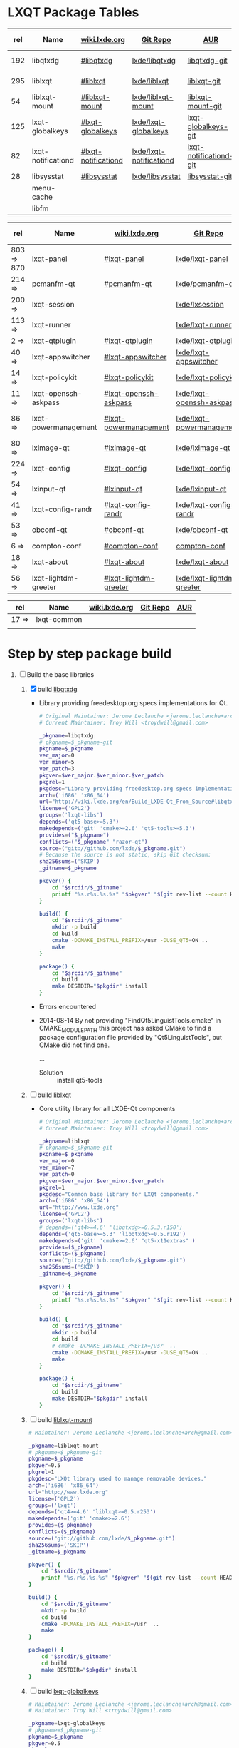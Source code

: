 * LXQT Package Tables
  #+NAME: base-libraries
  | rel | Name               | [[http://wiki.lxde.org/en/Build_LXDE-Qt_From_Source][wiki.lxde.org]]       | [[https://github.com/lxde][Git Repo]]                | [[https://aur.archlinux.org/packages/?O=0&K=lxqt][AUR]]                    | Build Date |
  |-----+--------------------+---------------------+-------------------------+------------------------+------------|
  | 192 | libqtxdg           | [[http://wiki.lxde.org/en/Build_LXDE-Qt_From_Source#libqtxdg][#libqtxdg]]           | [[https://github.com/lxde/libqtxdg][lxde/libqtxdg]]           | [[https://aur.archlinux.org/packages/libqtxdg-git/][libqtxdg-git]]           | 2014-08-15 |
  | 295 | liblxqt            | [[http://wiki.lxde.org/en/Build_LXDE-Qt_From_Source#liblxqt][#liblxqt]]            | [[https://github.com/lxde/liblxqt][lxde/liblxqt]]            | [[https://aur.archlinux.org/packages/liblxqt-git/][liblxqt-git]]            | 2014-08-15 |
  |  54 | liblxqt-mount      | [[http://wiki.lxde.org/en/Build_LXDE-Qt_From_Source#liblxqt-mount][#liblxqt-mount]]      | [[https://github.com/lxde/liblxqt-mount][lxde/liblxqt-mount]]      | [[https://aur.archlinux.org/packages/liblxqt-mount-git/][liblxqt-mount-git]]      |            |
  | 125 | lxqt-globalkeys    | [[http://wiki.lxde.org/en/Build_LXDE-Qt_From_Source#lxqt-globalkeys][#lxqt-globalkeys]]    | [[https://github.com/lxde/lxqt-globalkeys][lxde/lxqt-globalkeys]]    | [[https://aur.archlinux.org/packages/lxqt-globalkeys-git/][lxqt-globalkeys-git]]    |            |
  |  82 | lxqt-notificationd | [[http://wiki.lxde.org/en/Build_LXDE-Qt_From_Source#lxqt-notificationd][#lxqt-notificationd]] | [[https://github.com/lxde/lxqt-notificationd][lxde/lxqt-notificationd]] | [[https://aur.archlinux.org/packages/lxqt-notificationd-git/][lxqt-notificationd-git]] |            |
  |  28 | libsysstat         | [[http://wiki.lxde.org/en/Build_LXDE-Qt_From_Source#libsysstat][#libsysstat]]         | [[https://github.com/lxde/libsysstat][lxde/libsysstat]]         | [[https://aur.archlinux.org/packages/libsysstat-git/][libsysstat-git]]         |            |
  |     | menu-cache         |                     |                         |                        |            |
  |     | libfm              |                     |                         |                        |            |
  #+NAME: major-components
  | rel        | Name                 | [[http://wiki.lxde.org/en/Build_LXDE-Qt_From_Source][wiki.lxde.org]]         | [[https://github.com/lxde][Git Repo]]                  | [[https://aur.archlinux.org/packages/?O=0&K=lxqt][AUR]]                      | Build Date |
  |------------+----------------------+-----------------------+---------------------------+--------------------------+------------|
  | 803 => 870 | lxqt-panel           | [[http://wiki.lxde.org/en/Build_LXDE-Qt_From_Source#lxqt-panel][#lxqt-panel]]           | [[https://github.com/lxde/lxqt-panel][lxde/lxqt-panel]]           | [[https://aur.archlinux.org/packages/lxqt-panel-git][lxqt-panel-git]]           |            |
  | 214 =>     | pcmanfm-qt           | [[http://wiki.lxde.org/en/Build_LXDE-Qt_From_Source#pcmanfm-qt][#pcmanfm-qt]]           | [[https://github.com/lxde/pcmanfm-qt][lxde/pcmanfm-qt]]           | [[https://aur.archlinux.org/packages/pcmanfm-qt-git/][pcmanfm-qt-git]]           |            |
  | 200 =>     | lxqt-session         |                       | [[https://github.com/lxde/lxsession][lxde/lxsession]]            |                          |            |
  | 113 =>     | lxqt-runner          |                       | [[https://github.com/lxde/lxqt-runner][lxde/lxqt-runner]]          |                          |            |
  | 2 =>       | lxqt-qtplugin        | [[http://wiki.lxde.org/en/Build_LXDE-Qt_From_Source#lxqt-qtplugin][#lxqt-qtplugin]]        | [[https://github.com/lxde/lxqt-qtplugin][lxde/lxqt-qtplugin]]        | n/a                      |            |
  | 40 =>      | lxqt-appswitcher     | [[http://wiki.lxde.org/en/Build_LXDE-Qt_From_Source#lxqt-appswitcher][#lxqt-appswitcher]]     | [[https://github.com/lxde/lxqt-appswitcher][lxde/lxqt-appswitcher]]     | [[https://aur.archlinux.org/packages/lxqt-appswitcher-git/][lxqt-appswitcher-git]]     |            |
  | 14 =>      | lxqt-policykit       | [[http://wiki.lxde.org/en/Build_LXDE-Qt_From_Source#lxqt-policykit][#lxqt-policykit]]       | [[https://github.com/lxde/lxqt-policykit][lxde/lxqt-policykit]]       | [[https://aur.archlinux.org/packages/lxqt-policykit-git/][lxqt-policykit-git]]       |            |
  | 11 =>      | lxqt-openssh-askpass | [[http://wiki.lxde.org/en/Build_LXDE-Qt_From_Source#lxqt-openssh-askpass][#lxqt-openssh-askpass]] | [[https://github.com/lxde/lxqt-openssh-askpass][lxde/lxqt-openssh-askpass]] | [[https://aur.archlinux.org/packages/lxqt-openssh-askpass-git/][lxqt-openssh-askpass-git]] |            |
  | 86 =>      | lxqt-powermanagement | [[http://wiki.lxde.org/en/Build_LXDE-Qt_From_Source#lxqt-powermanagement][#lxqt-powermanagement]] | [[https://github.com/lxde/lxqt-powermanagement][lxde/lxqt-powermanagement]] | [[https://aur.archlinux.org/packages/lxqt-powermanagement-git/][lxqt-powermanagement-git]] |            |
  | 80 =>      | lximage-qt           | [[http://wiki.lxde.org/en/Build_LXDE-Qt_From_Source#lximage-qt][#lximage-qt]]           | [[https://github.com/lxde/lximage-qt][lxde/lximage-qt]]           | [[https://aur.archlinux.org/packages/lximage-qt-git/][lximage-qt-git]]           |            |
  | 224 =>     | lxqt-config          | [[http://wiki.lxde.org/en/Build_LXDE-Qt_From_Source#lxqt-config][#lxqt-config]]          | [[https://github.com/lxde/lxqt-config][lxde/lxqt-config]]          | [[https://aur.archlinux.org/packages/lxqt-config-git/][lxqt-config-git]]          |            |
  | 54 =>      | lxinput-qt           | [[http://wiki.lxde.org/en/Build_LXDE-Qt_From_Source#lxinput-qt][#lxinput-qt]]           | [[https://github.com/lxde/lxinput-qt][lxde/lxinput-qt]]           | [[https://aur.archlinux.org/packages/lxinput-qt-git/][1]] [[https://gist.github.com/Adys/7130117][2]]                      |            |
  | 41 =>      | lxqt-config-randr    | [[http://wiki.lxde.org/en/Build_LXDE-Qt_From_Source#lxqt-config-randr][#lxqt-config-randr]]    | [[https://github.com/lxde/lxqt-config-randr][lxde/lxqt-config-randr]]    | [[https://aur.archlinux.org/packages/lxrandr-qt-git/][lxrandr-qt-git]]           |            |
  | 53 =>      | obconf-qt            | [[http://wiki.lxde.org/en/Build_LXDE-Qt_From_Source#obconf-qt][#obconf-qt]]            | [[https://github.com/lxde/obconf-qt][lxde/obconf-qt]]            | [[https://aur.archlinux.org/packages/obconf-qt-git/][obconf-qt-git]]            |            |
  | 6 =>       | compton-conf         | [[http://wiki.lxde.org/en/Build_LXDE-Qt_From_Source#compton-conf][#compton-conf]]         | [[https://github.com/lxde/compton-conf][compton-conf]]              | n/a                      |            |
  | 18 =>      | lxqt-about           | [[http://wiki.lxde.org/en/Build_LXDE-Qt_From_Source#lxqt-about][#lxqt-about]]           | [[https://github.com/lxde/lxqt-about][lxde/lxqt-about]]           | [[https://aur.archlinux.org/packages/lxqt-about-git/][lxqt-about-git]]           |            |
  | 56 =>      | lxqt-lightdm-greeter | [[http://wiki.lxde.org/en/Build_LXDE-Qt_From_Source#lxqt-lightdm-greeter][#lxqt-lightdm-greeter]] | [[https://github.com/lxde/lxqt-lightdm-greeter][lxde/lxqt-lightdm-greeter]] | [[https://aur.archlinux.org/packages/lxqt-lightdm-greeter-git][lxqt-lightdm-greeter-git]] |            |
  #+NAME: data-files
  | rel   | Name        | [[http://wiki.lxde.org/en/Build_LXDE-Qt_From_Source][wiki.lxde.org]] | [[https://github.com/lxde][Git Repo]] | [[https://aur.archlinux.org/packages/?O=0&K=lxqt][AUR]] |
  |-------+-------------+---------------+----------+-----|
  | 17 => | lxqt-common |               |          |     |
  |       |             |               |          |     |
  
* Step by step package build
1. [-]  Build the base libraries
   1. [X] build [[https://github.com/lxde/libqtxdg][libqtxdg]] 
      - Library providing freedesktop.org specs implementations for Qt.
      #+BEGIN_SRC sh :tangle libqtxdg/PKGBUILD
        # Original Maintainer: Jerome Leclanche <jerome.leclanche+arch@gmail.com>
        # Current Maintainer: Troy Will <troydwill@gmail.com>
        
        _pkgname=libqtxdg
        # pkgname=$_pkgname-git
        pkgname=$_pkgname
        ver_major=0
        ver_minor=5
        ver_patch=3
        pkgver=$ver_major.$ver_minor.$ver_patch
        pkgrel=1
        pkgdesc="Library providing freedesktop.org specs implementations for Qt."
        arch=('i686' 'x86_64')
        url="http://wiki.lxde.org/en/Build_LXDE-Qt_From_Source#libqtxdg"
        license=('GPL2')
        groups=('lxqt-libs')
        depends=('qt5-base>=5.3')
        makedepends=('git' 'cmake>=2.6' 'qt5-tools>=5.3')
        provides=("$_pkgname")
        conflicts=("$_pkgname" "razor-qt")
        source=("git://github.com/lxde/$_pkgname.git")
        # Because the source is not static, skip Git checksum:        
        sha256sums=('SKIP')
        _gitname=$_pkgname
        
        pkgver() {
            cd "$srcdir/$_gitname"
            printf "%s.r%s.%s.%s" "$pkgver" "$(git rev-list --count HEAD)" "$pkgrel" "$(git rev-parse --short HEAD)"
        }
        
        build() {
            cd "$srcdir/$_gitname"
            mkdir -p build
            cd build
            cmake -DCMAKE_INSTALL_PREFIX=/usr -DUSE_QT5=ON ..
            make
        }
        
        package() {
            cd "$srcdir/$_gitname"
            cd build
            make DESTDIR="$pkgdir" install
        }
      #+END_SRC
      + Errors encountered
	- 2014-08-14
            By not providing "FindQt5LinguistTools.cmake" in CMAKE_MODULE_PATH this
            project has asked CMake to find a package configuration file provided by
            "Qt5LinguistTools", but CMake did not find one.
	    
	    ...
	  - Solution :: install qt5-tools
   2. [ ] build [[https://github.com/lxde/liblxqt][liblxqt]] 
      - Core utility library for all LXDE-Qt components
      #+BEGIN_SRC sh :tangle liblxqt/PKGBUILD :padline no
        # Original Maintainer: Jerome Leclanche <jerome.leclanche+arch@gmail.com>
        # Current Maintainer: Troy Will <troydwill@gmail.com>
        
        _pkgname=liblxqt
        # pkgname=$_pkgname-git
        pkgname=$_pkgname
        ver_major=0
        ver_minor=7
        ver_patch=0
        pkgver=$ver_major.$ver_minor.$ver_patch
        pkgrel=1
        pkgdesc="Common base library for LXQt components."
        arch=('i686' 'x86_64')
        url="http://www.lxde.org"
        license=('GPL2')
        groups=('lxqt-libs')
        # depends=('qt4>=4.6' 'libqtxdg>=0.5.3.r150')
        depends=('qt5-base>=5.3' 'libqtxdg>=0.5.r192')
        makedepends=('git' 'cmake>=2.6' "qt5-x11extras" )
        provides=($_pkgname)
        conflicts=($_pkgname)
        source=("git://github.com/lxde/$_pkgname.git")
        sha256sums=('SKIP')
        _gitname=$_pkgname
        
        pkgver() {
            cd "$srcdir/$_gitname"
            printf "%s.r%s.%s.%s" "$pkgver" "$(git rev-list --count HEAD)" "$pkgrel" "$(git rev-parse --short HEAD)"
        }
        
        build() {
            cd "$srcdir/$_gitname"
            mkdir -p build
            cd build
            # cmake -DCMAKE_INSTALL_PREFIX=/usr  ..
            cmake -DCMAKE_INSTALL_PREFIX=/usr -DUSE_QT5=ON ..
            make
        }
        
        package() {
            cd "$srcdir/$_gitname"
            cd build
            make DESTDIR="$pkgdir" install
        }
      #+END_SRC
   3. [ ] build [[https://github.com/lxde/liblxqt-mount][liblxqt-mount]] 
      #+BEGIN_SRC sh :tangle liblxqt-mount/PKGBUILD :padline no
        # Maintainer: Jerome Leclanche <jerome.leclanche+arch@gmail.com>
        
        _pkgname=liblxqt-mount
        # pkgname=$_pkgname-git
        pkgname=$_pkgname
        pkgver=0.5
        pkgrel=1
        pkgdesc="LXQt library used to manage removable devices."
        arch=('i686' 'x86_64')
        url="http://www.lxde.org"
        license=('GPL2')
        groups=('lxqt')
        depends=('qt4>=4.6' 'liblxqt>=0.5.r253')
        makedepends=('git' 'cmake>=2.6')
        provides=($_pkgname)
        conflicts=($_pkgname)
        source=("git://github.com/lxde/$_pkgname.git")
        sha256sums=('SKIP')
        _gitname=$_pkgname
        
        pkgver() {
            cd "$srcdir/$_gitname"
            printf "%s.r%s.%s.%s" "$pkgver" "$(git rev-list --count HEAD)" "$pkgrel" "$(git rev-parse --short HEAD)"
        }
        
        build() {
            cd "$srcdir/$_gitname"
            mkdir -p build
            cd build
            cmake -DCMAKE_INSTALL_PREFIX=/usr  ..
            make
        }
        
        package() {
            cd "$srcdir/$_gitname"
            cd build
            make DESTDIR="$pkgdir" install
        }
      #+END_SRC
   4. [ ] build [[https://github.com/lxde/lxqt-globalkeys][lxqt-globalkeys]] 
      #+BEGIN_SRC sh :tangle lxqt-globalkeys/PKGBUILD :padline no
        # Maintainer: Jerome Leclanche <jerome.leclanche+arch@gmail.com>
        # Maintainer: Troy Will <troydwill@gmail.com>
        
        _pkgname=lxqt-globalkeys
        # pkgname=$_pkgname-git
        pkgname=$_pkgname
        pkgver=0.5
        pkgrel=2
        pkgdesc="Package description here."
        arch=('i686' 'x86_64')
        url="http://wiki.lxde.org/en/Build_LXDE-Qt_From_Source"
        license=('GPL2')
        groups=('lxqt')
        depends=('qt4>=4.6' 'liblxqt>=0.5.r253')
        makedepends=('git' 'cmake>=2.6' 'libx11' 'liblxqt>=0.5.r253')
        provides=("$_pkgname")
        conflicts=("$_pkgname" "razor-qt")
        source=("git://github.com/lxde/$_pkgname.git")
        # Because the source is not static, skip Git checksum:        
        sha256sums=('SKIP')
        _gitname=$_pkgname
        
        pkgver() {
            cd "$srcdir/$_gitname"
            printf "%s.r%s.%s.%s" "$pkgver" "$(git rev-list --count HEAD)" "$pkgrel" "$(git rev-parse --short HEAD)"
        }
        
        build() {
            cd "$srcdir/$_gitname"
            mkdir -p build
            cd build
            cmake -DCMAKE_INSTALL_PREFIX=/usr  ..
            make
        }
        
        package() {
            cd "$srcdir/$_gitname"
            cd build
            make DESTDIR="$pkgdir" install
        }
      #+END_SRC
   5. [ ] build lxqt-notificationd
      #+BEGIN_SRC sh :tangle lxqt-notificationd/PKGBUILD :padline no
        # Original Maintainer: Jerome Leclanche <jerome.leclanche+arch@gmail.com>
        # Current Maintainer: Troy Will <troydwill@gmail.com>
        
        _pkgname=lxqt-notificationd
        # pkgname=$_pkgname-git
        pkgname=$_pkgname
        pkgver=0.5
        pkgrel=1
        pkgdesc="Package description here."
        arch=('i686' 'x86_64')
        url="http://wiki.lxde.org/en/Build_LXDE-Qt_From_Source"
        license=('GPL2')
        groups=('lxqt')
        depends=('qt4>=4.6')
        makedepends=('git' 'cmake>=2.6')
        provides=("$_pkgname")
        conflicts=("$_pkgname")
        source=("git://github.com/lxde/$_pkgname.git")
        # Because the source is not static, skip Git checksum:        
        sha256sums=('SKIP')
        _gitname=$_pkgname
        
        pkgver() {
            cd "$srcdir/$_gitname"
            printf "%s.r%s.%s.%s" "$pkgver" "$(git rev-list --count HEAD)" "$pkgrel" "$(git rev-parse --short HEAD)"
        }
        
        build() {
            cd "$srcdir/$_gitname"
            mkdir -p build
            cd build
            cmake -DCMAKE_INSTALL_PREFIX=/usr  ..
            make
        }
        
        package() {
            cd "$srcdir/$_gitname"
            cd build
            make DESTDIR="$pkgdir" install
        }
      #+END_SRC
   6. [ ] build libsysstat
      #+BEGIN_SRC sh :tangle libsysstat/PKGBUILD :padline no
        # Original Maintainer: Jerome Leclanche <jerome.leclanche+arch@gmail.com>
        # Current Maintainer: Troy Will <troydwill@gmail.com>
        
        _pkgname=libsysstat
        # pkgname=$_pkgname-git
        pkgname=$_pkgname
        pkgver=0.5
        pkgrel=1
        pkgdesc="Package description here."
        arch=('i686' 'x86_64')
        url="http://wiki.lxde.org/en/Build_LXDE-Qt_From_Source"
        license=('GPL2')
        groups=('lxqt')
        depends=('qt4>4.6')
        makedepends=('git' 'cmake>=2.6')
        provides=("$_pkgname")
        conflicts=("$_pkgname")
        source=("git://github.com/lxde/$_pkgname.git")
        # Because the source is not static, skip Git checksum:        
        sha256sums=('SKIP')
        _gitname=$_pkgname
        
        pkgver() {
            cd "$srcdir/$_gitname"
            printf "%s.r%s.%s.%s" "$pkgver" "$(git rev-list --count HEAD)" "$pkgrel" "$(git rev-parse --short HEAD)"
        }
        
        build() {
            cd "$srcdir/$_gitname"
            mkdir -p build
            cd build
            cmake -DCMAKE_INSTALL_PREFIX=/usr  ..
            make
        }
        
        package() {
            cd "$srcdir/$_gitname"
            cd build
            make DESTDIR="$pkgdir" install
        }
      #+END_SRC
2. [ ] [[http://wiki.lxde.org/en/Build_LXDE-Qt_From_Source#Build_major_components][Build major components]]
   1. [ ] build lxqt-panel
      #+BEGIN_SRC sh :tangle lxqt-panel/PKGBUILD :padline no
        # Original Maintainer: Jerome Leclanche <jerome.leclanche+arch@gmail.com>
        # Current Maintainer: Troy Will <troydwill@gmail.com>
        
        _pkgname=lxqt-panel
        # pkgname=$_pkgname-git
        pkgname=$_pkgname
        pkgver=0.5
        pkgrel=1
        pkgdesc="Package description here."
        arch=('i686' 'x86_64')
        url="http://wiki.lxde.org/en/Build_LXDE-Qt_From_Source"
        license=('GPL2')
        groups=('lxqt')
        depends=('qt4>=4.6' 'libqtxdg>=0.5.r150' 'liblxqt>=0.5.r253' 'lxqt-globalkeys>=0.5.r107' 'liblxqt-mount>=0.5.r37' 'libx11' 'libsysstat>=0.5.r20')
        makedepends=('git' 'cmake>=2.6')
        provides=("$_pkgname")
        conflicts=("$_pkgname" "razor-qt")
        source=("git://github.com/lxde/$_pkgname.git")
        # Because the source is not static, skip Git checksum:        
        sha256sums=('SKIP')
        _gitname=$_pkgname
        
        pkgver() {
            cd "$srcdir/$_gitname"
            printf "%s.r%s.%s.%s" "$pkgver" "$(git rev-list --count HEAD)" "$pkgrel" "$(git rev-parse --short HEAD)"
        }
        
        build() {
            cd "$srcdir/$_gitname"
            mkdir -p build
            cd build
            cmake -DCMAKE_INSTALL_PREFIX=/usr  ..
            make
        }
        
        package() {
            cd "$srcdir/$_gitname"
            cd build
            make DESTDIR="$pkgdir" install
        }
      #+END_SRC
   2. [ ] build pcmanfm-qt
      #+BEGIN_SRC sh :tangle pcmanfm-qt/PKGBUILD :padline no
        # Original Maintainer: Jerome Leclanche <jerome.leclanche+arch@gmail.com>
        # Current Maintainer: Troy Will <troydwill@gmail.com>
        
        _pkgname=pcmanfm-qt
        # pkgname=$_pkgname-git
        pkgname=$_pkgname
        pkgver=0.1
        pkgrel=1
        pkgdesc="The LXQt file manager, Qt port of PCManFM"
        arch=('i686' 'x86_64')
        url="http://www.lxde.org"
        license=('GPL2')
        groups=('lxqt')
        depends=('qt4>=4.6' 'liblxqt>=0.5.r253' 'menu-cache' 'libfm')
        makedepends=('git' 'cmake>=2.6' 'menu-cache' 'libfm')
        provides=($_pkgname)
        conflicts=("$_pkgname")
        source=("git://github.com/lxde/$_pkgname.git")
        sha256sums=('SKIP')
        _gitname=$_pkgname
        
        pkgver() {
            cd "$srcdir/$_gitname"
            printf "%s.r%s.%s.%s" "$pkgver" "$(git rev-list --count HEAD)" "$pkgrel" "$(git rev-parse --short HEAD)"
        }
        
        build() {
            cd "$srcdir/$_gitname"
            mkdir -p build
            cd build
            cmake -DCMAKE_INSTALL_PREFIX=/usr  ..
            make
        }
        
        package() {
            cd "$srcdir/$_gitname"
            cd build
            make DESTDIR="$pkgdir" install
        }
      #+END_SRC
   3. [ ] build lxqt-session
      #+BEGIN_SRC sh :tangle lxqt-session/PKGBUILD :padline no
        # Maintainer: Jerome Leclanche <jerome.leclanche+arch@gmail.com>
        # wget https://aur.archlinux.org/packages/lx/lxqt-session-git/lxqt-session-git.tar.gz
        
        _pkgname=lxqt-session
        # pkgname=$_pkgname-git
        pkgname=$_pkgname
        pkgver=0.5
        pkgrel=1
        pkgdesc="LXQt session"
        arch=('i686' 'x86_64')
        url="http://www.lxde.org"
        license=('GPL2')
        groups=('lxqt')
        depends=('liblxqt>=0.5.r253')
        makedepends=('git' 'cmake')
        provides=($_pkgname)
        conflicts=($_pkgname)
        source=("git://github.com/lxde/$_pkgname.git")
        sha256sums=('SKIP')
        _gitname=$_pkgname
        
        pkgver() {
            cd "$srcdir/$_gitname"
            printf "%s.r%s.%s.%s" "$pkgver" "$(git rev-list --count HEAD)" "$pkgrel" "$(git rev-parse --short HEAD)"
        }
        
        build() {
            cd "$srcdir/$_gitname"
            mkdir -p build
            cd build
            cmake -DCMAKE_INSTALL_PREFIX=/usr  ..
            make
        }
        
        package() {
            cd "$srcdir/$_gitname"
            cd build
            make DESTDIR="$pkgdir" install
        }
      #+END_SRC
   4. [ ] build lxqt-runner
      #+BEGIN_SRC sh :tangle lxqt-runner/PKGBUILD :padline no
        # Maintainer: Jerome Leclanche <jerome.leclanche+arch@gmail.com>
        
        _pkgname=lxqt-runner
        # pkgname=$_pkgname-git
        pkgname=$_pkgname
        pkgver=0.5
        pkgrel=1
        pkgdesc="The LXQt application launcher"
        arch=('i686' 'x86_64')
        url="http://www.lxde.org"
        license=('GPL2')
        groups=('lxqt')
        depends=('qt4>=4.6' 'liblxqt>=0.5.r253')
        makedepends=('git' 'cmake')
        provides=($_pkgname)
        conflicts=($_pkgname)
        source=("git://github.com/lxde/$_pkgname.git")
        sha256sums=('SKIP')
        _gitname=$_pkgname
        
        pkgver() {
            cd "$srcdir/$_gitname"
            printf "%s.r%s.%s.%s" "$pkgver" "$(git rev-list --count HEAD)" "$pkgrel" "$(git rev-parse --short HEAD)"
        }
        
        
        build() {
            cd "$srcdir/$_gitname"
            mkdir -p build
            cd build
            cmake -DCMAKE_INSTALL_PREFIX=/usr  ..
            make
        }
        
        package() {
            cd "$srcdir/$_gitname"
            cd build
            make DESTDIR="$pkgdir" install
        }
      #+END_SRC
   5. [ ] build lxqt-qtplugin
      #+BEGIN_SRC sh :tangle lxqt-qtplugin/PKGBUILD :padline no
        # Maintainer: Jerome Leclanche <jerome.leclanche+arch@gmail.com>
        
        _pkgname=lxqt-qtplugin
        # pkgname=$_pkgname-git
        pkgname=$_pkgname
        pkgver=0.5
        pkgrel=1
        pkgdesc="LxQt platform integration plugin for Qt 4 (let all Qt programs apply LxQt settings)"
        arch=('i686' 'x86_64')
        url="http://www.lxde.org"
        license=('GPL2')
        groups=('lxqt')
        depends=('qt4>=4.6' 'liblxqt>=0.5.r253')
        makedepends=('git' 'cmake>=2.6')
        provides=($_pkgname)
        conflicts=($_pkgname)
        source=("git://github.com/lxde/$_pkgname.git")
        sha256sums=('SKIP')
        _gitname=$_pkgname
        
        pkgver() {
            cd "$srcdir/$_gitname"
            printf "%s.r%s.%s.%s" "$pkgver" "$(git rev-list --count HEAD)" "$pkgrel" "$(git rev-parse --short HEAD)"
        }
        
        
        build() {
            cd "$srcdir/$_gitname"
            mkdir -p build
            cd build
            cmake -DCMAKE_INSTALL_PREFIX=/usr  ..
            make
        }
        
        package() {
            cd "$srcdir/$_gitname"
            cd build
            make DESTDIR="$pkgdir" install
        }
      #+END_SRC
   6. [ ] build lxqt-appswitcher
      #+BEGIN_SRC sh :tangle lxqt-appswitcher/PKGBUILD :padline no
        # Original Maintainer: Jerome Leclanche <jerome.leclanche+arch@gmail.com>
        # Current Maintainer: Troy Will <troydwill@gmail.com>
        _pkgname=lxqt-appswitcher
        # pkgname=$_pkgname-git
        pkgname=$_pkgname
        pkgver=0.5
        pkgrel=1
        pkgdesc="The LXQt application switcher"
        arch=('i686' 'x86_64')
        url="http://www.lxde.org"
        license=('GPL2')
        groups=('lxqt')
        depends=('qt4>4.6' 'liblxqt>=0.5.r253' 'lxqt-globalkeys>=0.5.r107' 'libx11')
        makedepends=('git' 'cmake>=2.6')
        provides=($_pkgname)
        conflicts=($_pkgname)
        source=("git://github.com/lxde/$_pkgname.git")
        sha256sums=('SKIP')
        _gitname=$_pkgname
        
        pkgver() {
            cd "$srcdir/$_gitname"
            printf "%s.r%s.%s.%s" "$pkgver" "$(git rev-list --count HEAD)" "$pkgrel" "$(git rev-parse --short HEAD)"
        }
        
        build() {
            cd "$srcdir/$_gitname"
            mkdir -p build
            cd build
            cmake -DCMAKE_INSTALL_PREFIX=/usr  ..
            make
        }
        
        package() {
            cd "$srcdir/$_gitname"
            cd build
            make DESTDIR="$pkgdir" install
        }
      #+END_SRC
   7. [ ] build lxqt-policykit
      #+BEGIN_SRC sh :tangle lxqt-policykit/PKGBUILD :padline no
        # Original Maintainer: Jerome Leclanche <jerome.leclanche+arch@gmail.com>
        # Current Mainter: Troy Will <troydwill@gmail.com>
        _pkgname=lxqt-policykit
        # pkgname=$_pkgname-git
        pkgname=$_pkgname
        pkgver=0.5
        pkgrel=1
        pkgdesc="The LXQt policykit authentication agent"
        arch=('i686' 'x86_64')
        url="http://www.lxde.org"
        license=('GPL2')
        groups=('lxqt')
        depends=('qt4>4.6' 'liblxqt>=0.5.r253' 'libqtxdg>=0.5.r150' 'polkit-qt')
        makedepends=('git' 'cmake>=2.6')
        provides=($_pkgname)
        conflicts=($_pkgname)
        source=("git://github.com/lxde/$_pkgname.git")
        sha256sums=('SKIP')
        _gitname=$_pkgname
        
        pkgver() {
            cd "$srcdir/$_gitname"
            printf "%s.r%s.%s.%s" "$pkgver" "$(git rev-list --count HEAD)" "$pkgrel" "$(git rev-parse --short HEAD)"
        }
        
        build() {
            cd "$srcdir/$_gitname"
            mkdir -p build
            cd build
            cmake -DCMAKE_INSTALL_PREFIX=/usr  ..
            make
        }
        
        package() {
            cd "$srcdir/$_gitname"
            cd build
            make DESTDIR="$pkgdir" install
        }
      #+END_SRC
   8. [ ] build lxqt-openssh-askpass
      #+BEGIN_SRC sh :tangle lxqt-openssh-askpass/PKGBUILD :padline no
        # Original Maintainer: Jerome Leclanche <jerome.leclanche+arch@gmail.com>
        
        _pkgname=lxqt-openssh-askpass
        # pkgname=$_pkgname-git
        pkgname=$_pkgname
        pkgver=0.5
        pkgrel=1
        pkgdesc="LXQt openssh password prompt"
        arch=('i686' 'x86_64')
        url="http://www.lxde.org"
        license=('GPL2')
        groups=('lxqt')
        depends=('qt4>4.6' 'liblxqt>=0.5.r253')
        makedepends=('git' 'cmake>=2.6')
        provides=($_pkgname)
        conflicts=($_pkgname)
        source=("git://github.com/lxde/$_pkgname.git")
        sha256sums=('SKIP')
        _gitname=$_pkgname
        
        pkgver() {
            cd "$srcdir/$_gitname"
            printf "%s.r%s.%s.%s" "$pkgver" "$(git rev-list --count HEAD)" "$pkgrel" "$(git rev-parse --short HEAD)"
        }
        
        build() {
            cd "$srcdir/$_gitname"
            mkdir -p build
            cd build
            cmake -DCMAKE_INSTALL_PREFIX=/usr  ..
            make
        }
        
        package() {
            cd "$srcdir/$_gitname"
            cd build
            make DESTDIR="$pkgdir" install
        }
      #+END_SRC
   9. [ ] build lxqt-power
      #+BEGIN_SRC sh :tangle lxqt-power/PKGBUILD :padline no
        # Original Maintainer: Jerome Leclanche <jerome.leclanche+arch@gmail.com>
        
        _pkgname=lxqt-power
        # pkgname=$_pkgname-git
        pkgname=$_pkgname
        pkgver=0.5
        pkgrel=1
        pkgdesc="LXQt poweroff/hibernate utility"
        arch=('i686' 'x86_64')
        url="http://www.lxde.org"
        license=('GPL2')
        groups=('lxqt')
        depends=('qt4>=4.6' 'liblxqt>=0.5.r253')
        makedepends=('git' 'cmake>=2.6')
        provides=($_pkgname)
        conflicts=($_pkgname)
        source=("git://github.com/lxde/$_pkgname.git")
        sha256sums=('SKIP')
        _gitname=$_pkgname
        
        pkgver() {
            cd "$srcdir/$_gitname"
            printf "%s.r%s.%s.%s" "$pkgver" "$(git rev-list --count HEAD)" "$pkgrel" "$(git rev-parse --short HEAD)"
        }
        
        
        build() {
            cd "$srcdir/$_gitname"
            mkdir -p build
            cd build
            cmake -DCMAKE_INSTALL_PREFIX=/usr  ..
            make
        }
        
        package() {
            cd "$srcdir/$_gitname"
            cd build
            make DESTDIR="$pkgdir" install
        }
      #+END_SRC
   10. [ ] build lxqt-powermanagement
       #+BEGIN_SRC sh :tangle lxqt-powermanagement/PKGBUILD :padline no
         # Original Maintainer: Jerome Leclanche <jerome.leclanche+arch@gmail.com>
         
         _pkgname=lxqt-powermanagement
         # pkgname=$_pkgname-git
         pkgname=$_pkgname
         pkgver=0.5
         pkgrel=1
         pkgdesc="LXQt power management daemon"
         arch=('i686' 'x86_64')
         url="http://www.lxde.org"
         license=('GPL2')
         groups=('lxqt')
         depends=('qt4>=4.6' 'liblxqt>=0.5.r253' 'libxcb')
         makedepends=('git' 'cmake>=2.6')
         provides=($_pkgname)
         conflicts=($_pkgname)
         source=("git://github.com/lxde/$_pkgname.git")
         sha256sums=('SKIP')
         _gitname=$_pkgname
         
         pkgver() {
             cd "$srcdir/$_gitname"
             printf "%s.r%s.%s.%s" "$pkgver" "$(git rev-list --count HEAD)" "$pkgrel" "$(git rev-parse --short HEAD)"
         }
         
         build() {
             cd "$srcdir/$_gitname"
             mkdir -p build
             cd build
             cmake -DCMAKE_INSTALL_PREFIX=/usr  ..
             make
         }
         
         package() {
             cd "$srcdir/$_gitname"
             cd build
             make DESTDIR="$pkgdir" install
         }
       #+END_SRC
   11. [ ] build lximage-qt
       #+BEGIN_SRC sh :tangle lximage-qt/PKGBUILD :padline no
         # Original Maintainer: Jerome Leclanche <jerome.leclanche+arch@gmail.com>
         
         _pkgname=lximage-qt
         # pkgname=$_pkgname-git
         pkgname=$_pkgname
         pkgver=0.5
         pkgrel=1
         pkgdesc="The LXQt image viewer"
         arch=('i686' 'x86_64')
         url="http://www.lxde.org"
         license=('GPL2')
         groups=('lxqt')
         depends=('qt4>=4.6' 'pcmanfm-qt>=0.1.r180')
         makedepends=('git' 'cmake>=2.8.3' 'pkg-config')
         provides=($_pkgname)
         conflicts=($_pkgname)
         source=("git://github.com/lxde/$_pkgname.git")
         sha256sums=('SKIP')
         _gitname=$_pkgname
         
         pkgver() {
             cd "$srcdir/$_gitname"
             printf "%s.r%s.%s.%s" "$pkgver" "$(git rev-list --count HEAD)" "$pkgrel" "$(git rev-parse --short HEAD)"
         }
         
         build() {
             cd "$srcdir/$_gitname"
             mkdir -p build
             cd build
             cmake -DCMAKE_INSTALL_PREFIX=/usr  ..
             make
         }
         
         package() {
             cd "$srcdir/$_gitname"
             cd build
             make DESTDIR="$pkgdir" install
         }
       #+END_SRC
   12. [ ] build lxqt-config
       #+BEGIN_SRC sh :tangle lxqt-config/PKGBUILD :padline no
         # Original maintainer: Jerome Leclanche <jerome.leclanche+arch@gmail.com>
         
         _pkgname=lxqt-config
         # pkgname=$_pkgname-git
         pkgname=$_pkgname
         pkgver=0.5
         pkgrel=1
         pkgdesc="LXQt system configuration."
         arch=('i686' 'x86_64')
         url="http://www.lxde.org"
         license=('GPL2')
         groups=('lxqt')
         depends=('qt4>=4.6')
         makedepends=('git' 'cmake>=2.6')
         provides=($_pkgname)
         conflicts=($_pkgname)
         source=("git://github.com/lxde/$_pkgname.git")
         sha256sums=('SKIP')
         _gitname=$_pkgname
         
         pkgver() {
             cd "$srcdir/$_gitname"
             printf "%s.r%s.%s.%s" "$pkgver" "$(git rev-list --count HEAD)" "$pkgrel" "$(git rev-parse --short HEAD)"
         }
         
         build() {
             cd "$srcdir/$_gitname"
             mkdir -p build
             cd build
             cmake -DCMAKE_INSTALL_PREFIX=/usr  ..
             make
         }
         
         package() {
             cd "$srcdir/$_gitname"
             cd build
             make DESTDIR="$pkgdir" install
         }
       #+END_SRC
   13. [ ] build lxinput-qt
       #+BEGIN_SRC sh :tangle lxinput-qt/PKGBUILD :padline no
         # Original Maintainer: Jerome Leclanche <jerome.leclanche+arch@gmail.com>
         
         _pkgname=lxinput-qt
         # pkgname=$_pkgname-git
         pkgname=$_pkgname
         pkgver=0.5
         pkgrel=1
         pkgdesc="LXQt keyboard and mouse configuration."
         arch=('i686' 'x86_64')
         url="http://www.lxde.org"
         license=('GPL2')
         groups=('lxqt')
         depends=('qt4>=4.6')
         makedepends=('git' 'cmake>=2.6')
         provides=($_pkgname)
         conflicts=($_pkgname)
         source=("git://github.com/lxde/$_pkgname.git")
         sha256sums=('SKIP')
         _gitname=$_pkgname
         
         pkgver() {
             cd "$srcdir/$_gitname"
             printf "%s.r%s.%s.%s" "$pkgver" "$(git rev-list --count HEAD)" "$pkgrel" "$(git rev-parse --short HEAD)"
         }
         
         build() {
             cd "$srcdir/$_gitname"
             mkdir -p build
             cd build
             cmake -DCMAKE_INSTALL_PREFIX=/usr  ..
             make
         }
         
         package() {
             cd "$srcdir/$_gitname"
             cd build
             make DESTDIR="$pkgdir" install
         }
       #+END_SRC
   14. [ ] build lxqt-config-randr
       #+BEGIN_SRC sh :tangle lxqt-config-randr/PKGBUILD :padline no
         # Original maintainer: Jerome Leclanche <jerome.leclanche+arch@gmail.com>
         
         # _pkgname=lxrandr-qt
         _pkgname=lxqt-config-randr
         # pkgname=$_pkgname-git
         pkgname=$_pkgname
         pkgver=0.5
         pkgrel=1
         pkgdesc="LXQt monitor configuration."
         arch=('i686' 'x86_64')
         url="http://www.lxde.org"
         license=('GPL2')
         groups=('lxqt')
         depends=('qt4>=4.6')
         makedepends=('git' 'cmake>=2.6')
         provides=($_pkgname)
         conflicts=($_pkgname)
         source=("git://github.com/lxde/$_pkgname.git")
         sha256sums=('SKIP')
         _gitname=$_pkgname
         
         pkgver() {
             cd "$srcdir/$_gitname"
             printf "%s.r%s.%s.%s" "$pkgver" "$(git rev-list --count HEAD)" "$pkgrel" "$(git rev-parse --short HEAD)"
         }
         
         build() {
             cd "$srcdir/$_gitname"
             mkdir -p build
             cd build
             cmake -DCMAKE_INSTALL_PREFIX=/usr  ..
             make
         }
         
         package() {
             cd "$srcdir/$_gitname"
             cd build
             make DESTDIR="$pkgdir" install
         }
       #+END_SRC
   15. [ ] build obconf-qt
       #+BEGIN_SRC sh :tangle obconf-qt/PKGBUILD :padline no
         _pkgname=obconf-qt
         # pkgname=$_pkgname-git
         pkgname=$_pkgname
         pkgver=0.5
         pkgrel=1
         pkgdesc="Qt port of openbox configuration tool ObConf"
         arch=('i686' 'x86_64')
         url="http://www.lxde.org"
         license=('GPL2')
         groups=('lxqt')
         depends=('qt4>=4.6' 'openbox')
         # depends=('openbox' 'qt4' 'desktop-file-utils')
         makedepends=('git' 'cmake>=2.6')
         provides=($_pkgname)
         conflicts=($_pkgname)
         install=${pkgname}.install
         source=("git://github.com/lxde/$_pkgname.git")
         # source=("obconf-qt::git://lxde.git.sourceforge.net/gitroot/lxde/obconf-qt")
         sha256sums=('SKIP')
         _gitname=$_pkgname
         
         pkgver() {
             cd "$srcdir/$_gitname"
             printf "%s.r%s.%s.%s" "$pkgver" "$(git rev-list --count HEAD)" "$pkgrel" "$(git rev-parse --short HEAD)"
         }
         
         build() {
             cd "$srcdir/$_gitname"
             mkdir -p build
             cd build
             cmake -DCMAKE_INSTALL_PREFIX=/usr  ..
             make
         }
         
         package() {
             cd "$srcdir/$_gitname"
             cd build
             make DESTDIR="$pkgdir" install
         }
       #+END_SRC
       #+BEGIN_SRC sh :tangle obconf-qt/obconf-qt.install :padline no
         post_install() {
             update-desktop-database -q
             update-mime-database /usr/share/mime &> /dev/null
         }
         
         post_upgrade() {
             post_install
         }
         
         post_remove() {
             post_install
         }
       #+END_SRC
   16. [ ] build compton-conf
       #+BEGIN_SRC sh :tangle compton-conf/PKGBUILD :padline no
         # Maintainer: Troy Will <troydwill@gmail.com>
         
         _pkgname=compton-conf
         # pkgname=$_pkgname-git
         pkgname=$_pkgname
         pkgver=0.1
         pkgrel=1
         pkgdesc="Package description here."
         arch=('i686' 'x86_64')
         url="http://wiki.lxde.org/en/Build_LXDE-Qt_From_Source"
         license=('GPL2')
         groups=('lxqt')
         depends=('qt4>=4.6' 'libconfig')
         makedepends=('git' 'cmake>=2.6')
         provides=("$_pkgname")
         conflicts=("$_pkgname")
         source=("git://github.com/lxde/$_pkgname.git")
         # Because the source is not static, skip Git checksum:        
         sha256sums=('SKIP')
         _gitname=$_pkgname
         
         pkgver() {
             cd "$srcdir/$_gitname"
             printf "%s.r%s.%s.%s" "$pkgver" "$(git rev-list --count HEAD)" "$pkgrel" "$(git rev-parse --short HEAD)"
         }
         
         build() {
             cd "$srcdir/$_gitname"
             mkdir -p build
             cd build
             cmake -DCMAKE_INSTALL_PREFIX=/usr  ..
             make
         }
         
         package() {
             cd "$srcdir/$_gitname"
             cd build
             make DESTDIR="$pkgdir" install
         }
       #+END_SRC
   17. [ ] build lxqt-about
       #+BEGIN_SRC sh :tangle lxqt-about/PKGBUILD :padline no
         # Original maintainer: Jerome Leclanche <jerome.leclanche+arch@gmail.com>
         
         _pkgname=lxqt-about
         # pkgname=$_pkgname-git
         pkgname=$_pkgname
         pkgver=0.5
         pkgrel=1
         pkgdesc="LXQt about dialog."
         arch=('i686' 'x86_64')
         url="http://www.lxde.org"
         license=('GPL2')
         groups=('lxqt')
         depends=('qt4>=4.6' 'liblxqt>=0.5.r253')
         makedepends=('git' 'cmake>=2.6')
         provides=($_pkgname)
         conflicts=($_pkgname)
         source=("git://github.com/lxde/$_pkgname.git")
         sha256sums=('SKIP')
         _gitname=$_pkgname
         
         pkgver() {
             cd "$srcdir/$_gitname"
             printf "%s.r%s.%s.%s" "$pkgver" "$(git rev-list --count HEAD)" "$pkgrel" "$(git rev-parse --short HEAD)"
         }
         
         build() {
             cd "$srcdir/$_gitname"
             mkdir -p build
             cd build
             cmake -DCMAKE_INSTALL_PREFIX=/usr  ..
             make
         }
         
         package() {
             cd "$srcdir/$_gitname"
             cd build
             make DESTDIR="$pkgdir" install
         }
       #+END_SRC
   18. [ ] build lxqt-lightdm-greeter
       #+BEGIN_SRC sh :tangle lxqt-lightdm-greeter/PKGBUILD :padline no
         # Original maintainer: faerbit <faerbit at gmail dot com>
         
         _pkgname=lxqt-lightdm-greeter
         # pkgname=$_pkgname-git
         pkgname=$_pkgname
         pkgver=0.5
         pkgrel=1
         pkgdesc="A greeter for lightdm"
         arch=('i686' 'x86_64')
         url="http://www.lxde.org"
         license=('LGPL')
         groups=('lxqt')
         depends=('liblxqt>=0.5.r253' 'liblightdm-qt4')
         makedepends=('git' 'cmake>=2.6' 'lxqt-powermanagement>=0.5.r68')
         provides=($_pkgname)
         conflicts=($_pkgname)
         source=("git://github.com/lxde/$_pkgname.git"
                 "lxqt-lightdm-greeter.install")
         sha1sums=('SKIP'
                   'cbc5f1ce7e62964fa38b04951bdc3770330dcc68')
         install=lxqt-lightdm-greeter.install
         _gitname=$_pkgname
         
         pkgver() {
             cd "$srcdir/$_gitname"
             printf "%s.r%s.%s.%s" "$pkgver" "$(git rev-list --count HEAD)" "$pkgrel" "$(git rev-parse --short HEAD)"
         }
         
         build() {
             cd "$srcdir/$_gitname"
             mkdir -p build
             cd build
             cmake -DCMAKE_INSTALL_PREFIX=/usr  ..
             make
         }
         
         package() {
             cd "$srcdir/$_gitname"
             cd build
             make DESTDIR="$pkgdir" install
         }
       #+END_SRC
       #+BEGIN_SRC sh :tangle lxqt-lightdm-greeter/lxqt-lightdm-greeter.install :padline no
         ## arg 1:  the new package version
         post_install() {
             echo
             echo "==> You have to change /etc/lightdm/lightdm.conf"
             echo "==> in order to have this greeter be used by lightdm."
             echo "==> Change the greeter-session under SeatDefaults to the following:"
             echo "==> greeter-session=lxqt-lightdm-greeter"
             echo
         }
         
         ## arg 1:  the old package version
         post_remove() {
             echo 
             echo "==> You may want to change your greeter under /etc/lightdm/lightdm.conf"
             echo "==> (Set the greeter-session to some greeter that is installed on your system)."
             echo
         }
       #+END_SRC
3. [ ] [[http://wiki.lxde.org/en/Build_LXDE-Qt_From_Source#Install_data_files][Install data files]]
   1. [ ] build lxqt-common
      #+BEGIN_SRC sh :tangle lxqt-common/PKGBUILD :padline no
        # Original Maintainer: Jerome Leclanche <jerome.leclanche+arch@gmail.com>
        # Current Maintainer
        _pkgname=lxqt-common
        # pkgname=$_pkgname-git
        pkgname=$_pkgname
        ver_major=0
        ver_minor=5
        ver_patch=3
        pkgver=$ver_major.$ver_minor.$ver_patch
        pkgrel=1
        pkgdesc="Common data to run a LXQt session."
        arch=('i686' 'x86_64')
        url="http://www.lxde.org"
        license=('GPL2')
        groups=('lxqt')
        makedepends=('git' 'cmake')
        provides=($_pkgname)
        conflicts=($_pkgname)
        source=("git://github.com/lxde/$_pkgname.git")
        sha256sums=('SKIP')
        _gitname=$_pkgname
        
        pkgver() {
            cd "$srcdir/$_gitname"
            printf "%s.r%s.%s.%s" "$pkgver" "$(git rev-list --count HEAD)" "$pkgrel" "$(git rev-parse --short HEAD)"
        }
        
        build() {
            cd "$srcdir/$_gitname"
            mkdir -p build
            cd build
            cmake -DCMAKE_INSTALL_PREFIX=/usr  ..
            make
        }
        
        package() {
            cd "$srcdir/$_gitname"
            cd build
            make DESTDIR="$pkgdir" install
        }
      #+END_SRC
   2. [ ] build lxmenu-data
      #+BEGIN_SRC sh
        pacman --sync lxmenu-data
      #+END_SRC
* Custom Repository
  #+BEGIN_SRC conf
    #
    # /etc/pacman.conf
    #
    # See the pacman.conf(5) manpage for option and repository directives
    
    [shiloh-lxqt]
    SigLevel = Optional TrustAll
    Server = http://192.168.1.3/shiloh-lxqt
    
  #+END_SRC
* [[https://wiki.archlinux.org/index.php/pacman][Pacman]] package groups
* PKGBUILD Template
  #+BEGIN_SRC sh
    # Maintainer: Jerome Leclanche <jerome.leclanche+arch@gmail.com>
    # wget https://aur.archlinux.org/packages/lx/lxqt-session-git/lxqt-session-git.tar.gz
            
    _pkgname=lxqt-session
    # pkgname=$_pkgname-git
    pkgname=$_pkgname
    pkgver=0.5
    pkgrel=1
    pkgdesc="LXQt session"
    arch=('i686' 'x86_64')
    url="http://www.lxde.org"
    license=('GPL2')
    groups=('lxqt')
    depends=('liblxqt>=0.5.r253')
    makedepends=('git' 'cmake>=2.6')
    provides=($_pkgname)
    conflicts=($_pkgname)
    source=("git://github.com/lxde/$_pkgname.git")
    sha256sums=('SKIP')
    _gitname=$_pkgname
    
    pkgver() {
        cd "$srcdir/$_gitname"
        printf "%s.r%s.%s.%s" "$pkgver" "$(git rev-list --count HEAD)" "$pkgrel" "$(git rev-parse --short HEAD)"
    }
    
    build() {
        cd "$srcdir/$_gitname"
        mkdir -p build
        cd build
        cmake -DCMAKE_INSTALL_PREFIX=/usr  ..
        make
    }
    
    package() {
        cd "$srcdir/$_gitname"
        cd build
        make DESTDIR="$pkgdir" install
    }
  #+END_SRC
* Diffs
< lxqt-session-0.5.r202.1.70b1d91-1-i686.pkg.tar.xz
---
> lxqt-session-0.5.r200.1.3bd27ea-1-i686.pkg.tar.xz
16c16
< lxqt-powermanagement-0.5.r88.1.5a66b76-1-i686.pkg.tar.xz
---
> lxqt-powermanagement-0.5.r87.1.a3082fc-1-i686.pkg.tar.xz
18c18
< lxqt-config-0.5.r240.1.b4dc70c-1-i686.pkg.tar.xz
---
> lxqt-config-0.5.r232.1.c3ccf81-1-i686.pkg.tar.xz
1,14c1,14
< libqtxdg-0.5.r152.2.ad09f02-1-i686.pkg.tar.xz
< liblxqt-0.5.r258.1.ac3c0c7-1-i686.pkg.tar.xz
< liblxqt-mount-0.5.r41.1.83d791a-1-i686.pkg.tar.xz
< lxqt-globalkeys-0.5.r112.2.4e77609-1-i686.pkg.tar.xz
< lxqt-notificationd-0.5.r73.1.efad03b-1-i686.pkg.tar.xz
< libsysstat-0.5.r24.1.574dee2-1-i686.pkg.tar.xz
< lxqt-panel-0.5.r811.1.60b5f35-1-i686.pkg.tar.xz
< pcmanfm-qt-0.1.r216.1.f993698-1-i686.pkg.tar.xz
< lxqt-session-0.5.r204.1.212fbbd-1-i686.pkg.tar.xz
< lxqt-runner-0.5.r116.1.0147356-1-i686.pkg.tar.xz
< lxqt-qtplugin-0.5.r4.1.f1bcaeb-1-i686.pkg.tar.xz
< lxqt-appswitcher-0.5.r42.1.23cd827-1-i686.pkg.tar.xz
< lxqt-policykit-0.5.r15.1.c652bc9-1-i686.pkg.tar.xz
< lxqt-openssh-askpass-0.5.r12.1.f08cbd3-1-i686.pkg.tar.xz
---
> libqtxdg-0.5.r150.2.48e366e-1-i686.pkg.tar.xz
> liblxqt-0.5.r255.1.eb37e3a-1-i686.pkg.tar.xz
> liblxqt-mount-0.5.r40.1.94b91e5-1-i686.pkg.tar.xz
> lxqt-globalkeys-0.5.r110.2.8ac772e-1-i686.pkg.tar.xz
> lxqt-notificationd-0.5.r70.1.206478f-1-i686.pkg.tar.xz
> libsysstat-0.5.r22.1.b3806d8-1-i686.pkg.tar.xz
> lxqt-panel-0.5.r809.1.3ceb70f-1-i686.pkg.tar.xz
> pcmanfm-qt-0.1.r215.1.bb72e3f-1-i686.pkg.tar.xz
> lxqt-session-0.5.r202.1.70b1d91-1-i686.pkg.tar.xz
> lxqt-runner-0.5.r113.1.93ecbca-1-i686.pkg.tar.xz
> lxqt-qtplugin-0.5.r2.1.4592789-1-i686.pkg.tar.xz
> lxqt-appswitcher-0.5.r40.1.bf6ac72-1-i686.pkg.tar.xz
> lxqt-policykit-0.5.r14.1.db4913d-1-i686.pkg.tar.xz
> lxqt-openssh-askpass-0.5.r11.1.9191d8c-1-i686.pkg.tar.xz
16,18c16,18
< lxqt-powermanagement-0.5.r92.1.055bb00-1-i686.pkg.tar.xz
< lximage-qt-0.5.r81.1.b221b96-1-i686.pkg.tar.xz
< lxqt-config-0.5.r242.1.40126e0-1-i686.pkg.tar.xz
---
> lxqt-powermanagement-0.5.r88.1.5a66b76-1-i686.pkg.tar.xz
> lximage-qt-0.5.r80.1.acd993d-1-i686.pkg.tar.xz
> lxqt-config-0.5.r240.1.b4dc70c-1-i686.pkg.tar.xz
20,21c20,21
< lxqt-config-randr-0.5.r44.1.76d8063-1-i686.pkg.tar.xz
< obconf-qt-0.5.r54.1.2dc7275-1-i686.pkg.tar.xz
---
> lxqt-config-randr-0.5.r42.1.7d3ab3c-1-i686.pkg.tar.xz
> obconf-qt-0.5.r53.1.b594efd-1-i686.pkg.tar.xz
23c23
< lxqt-about-0.5.r21.1.837761d-1-i686.pkg.tar.xz
---
> lxqt-about-0.5.r18.1.93971e6-1-i686.pkg.tar.xz
25c25
< lxqt-common-0.5.r20.1.83965da-1-i686.pkg.tar.xz
---
> lxqt-common-0.5.r17.1.48378ab-1-i686.pkg.tar.xz
